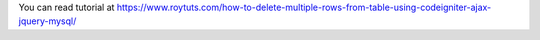 You can read tutorial at https://www.roytuts.com/how-to-delete-multiple-rows-from-table-using-codeigniter-ajax-jquery-mysql/